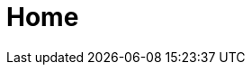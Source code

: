 :slug: home/
:template: home
:description: Somos una compañía especialista en Ethical Hacking de Aplicación e Infraestructura. Somos hackers que desarrollamos nuestras propias herramientas y exploits, cuyo objetivo identificar todas las vulnerabilidades de sus aplicaciones y reportarlas lo más pronto posible.
:keywords: Fluid Attacks, Ethical hacking, Vulnerabildad, Diagnóstico, Aplicación, Infraestructura.

= Home
